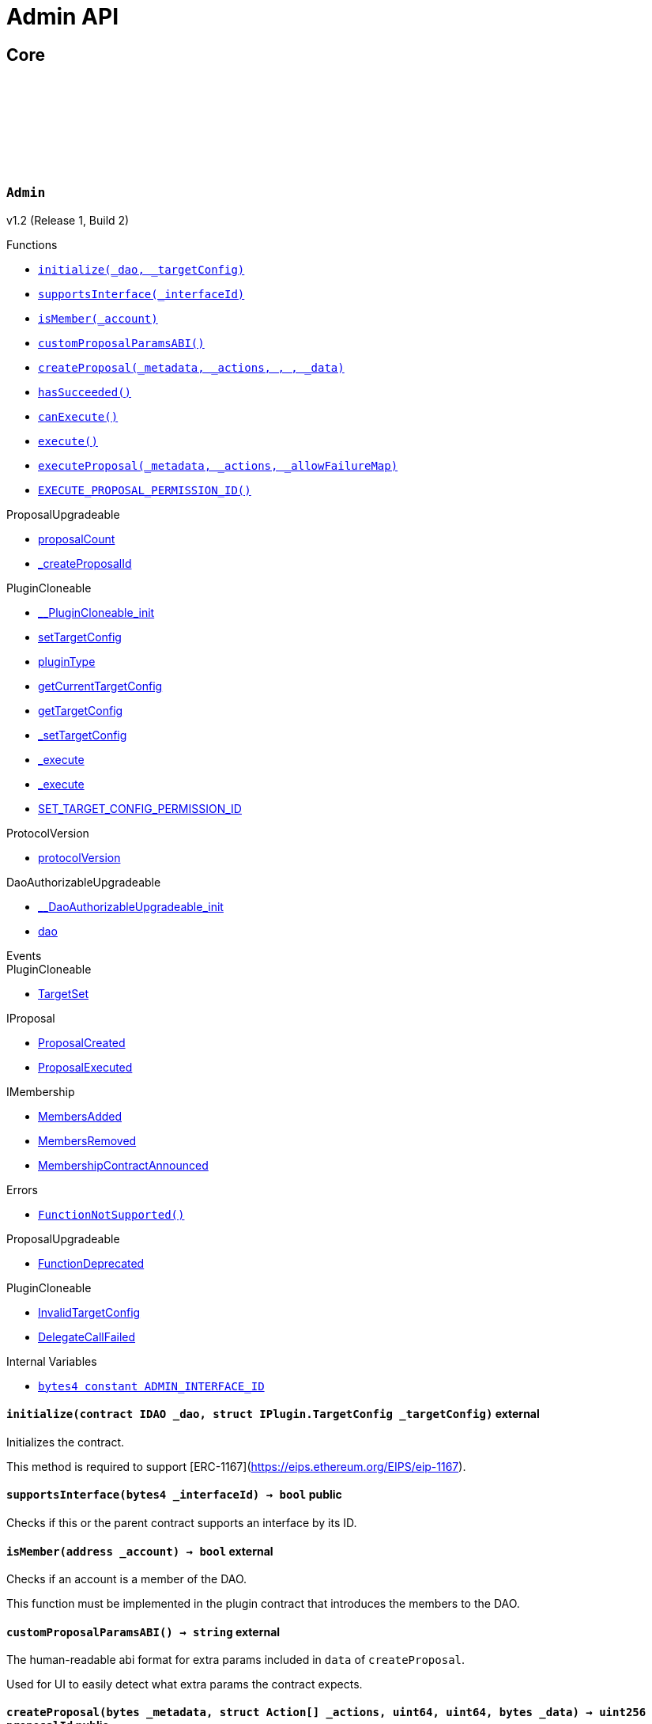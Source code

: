 :github-icon: pass:[<svg class="icon"><use href="#github-icon"/></svg>]
:xref-Admin-initialize-contract-IDAO-struct-IPlugin-TargetConfig-: xref:Admin.adoc#Admin-initialize-contract-IDAO-struct-IPlugin-TargetConfig-
:xref-Admin-supportsInterface-bytes4-: xref:Admin.adoc#Admin-supportsInterface-bytes4-
:xref-Admin-isMember-address-: xref:Admin.adoc#Admin-isMember-address-
:xref-Admin-customProposalParamsABI--: xref:Admin.adoc#Admin-customProposalParamsABI--
:xref-Admin-createProposal-bytes-struct-Action---uint64-uint64-bytes-: xref:Admin.adoc#Admin-createProposal-bytes-struct-Action---uint64-uint64-bytes-
:xref-Admin-hasSucceeded-uint256-: xref:Admin.adoc#Admin-hasSucceeded-uint256-
:xref-Admin-canExecute-uint256-: xref:Admin.adoc#Admin-canExecute-uint256-
:xref-Admin-execute-uint256-: xref:Admin.adoc#Admin-execute-uint256-
:xref-Admin-executeProposal-bytes-struct-Action---uint256-: xref:Admin.adoc#Admin-executeProposal-bytes-struct-Action---uint256-
:xref-Admin-EXECUTE_PROPOSAL_PERMISSION_ID-bytes32: xref:Admin.adoc#Admin-EXECUTE_PROPOSAL_PERMISSION_ID-bytes32
:xref-Admin-FunctionNotSupported--: xref:Admin.adoc#Admin-FunctionNotSupported--
:xref-Admin-ADMIN_INTERFACE_ID-bytes4: xref:Admin.adoc#Admin-ADMIN_INTERFACE_ID-bytes4
:xref-AdminSetup-constructor--: xref:Admin.adoc#AdminSetup-constructor--
:xref-AdminSetup-prepareInstallation-address-bytes-: xref:Admin.adoc#AdminSetup-prepareInstallation-address-bytes-
:xref-AdminSetup-prepareUninstallation-address-struct-IPluginSetup-SetupPayload-: xref:Admin.adoc#AdminSetup-prepareUninstallation-address-struct-IPluginSetup-SetupPayload-
:xref-AdminSetup-EXECUTE_PROPOSAL_PERMISSION_ID-bytes32: xref:Admin.adoc#AdminSetup-EXECUTE_PROPOSAL_PERMISSION_ID-bytes32
:xref-AdminSetup-AdminAddressInvalid-address-: xref:Admin.adoc#AdminSetup-AdminAddressInvalid-address-
:xref-AdminSetup-EXECUTE_PERMISSION_ID-bytes32: xref:Admin.adoc#AdminSetup-EXECUTE_PERMISSION_ID-bytes32
= Admin API

== Core

:ADMIN_INTERFACE_ID: pass:normal[xref:#Admin-ADMIN_INTERFACE_ID-bytes4[`++ADMIN_INTERFACE_ID++`]]
:EXECUTE_PROPOSAL_PERMISSION_ID: pass:normal[xref:#Admin-EXECUTE_PROPOSAL_PERMISSION_ID-bytes32[`++EXECUTE_PROPOSAL_PERMISSION_ID++`]]
:FunctionNotSupported: pass:normal[xref:#Admin-FunctionNotSupported--[`++FunctionNotSupported++`]]
:initialize: pass:normal[xref:#Admin-initialize-contract-IDAO-struct-IPlugin-TargetConfig-[`++initialize++`]]
:supportsInterface: pass:normal[xref:#Admin-supportsInterface-bytes4-[`++supportsInterface++`]]
:isMember: pass:normal[xref:#Admin-isMember-address-[`++isMember++`]]
:customProposalParamsABI: pass:normal[xref:#Admin-customProposalParamsABI--[`++customProposalParamsABI++`]]
:createProposal: pass:normal[xref:#Admin-createProposal-bytes-struct-Action---uint64-uint64-bytes-[`++createProposal++`]]
:hasSucceeded: pass:normal[xref:#Admin-hasSucceeded-uint256-[`++hasSucceeded++`]]
:canExecute: pass:normal[xref:#Admin-canExecute-uint256-[`++canExecute++`]]
:execute: pass:normal[xref:#Admin-execute-uint256-[`++execute++`]]
:executeProposal: pass:normal[xref:#Admin-executeProposal-bytes-struct-Action---uint256-[`++executeProposal++`]]

[.contract]
[[Admin]]
=== `++Admin++` link:https://github.com/aragon/admin-plugin/blob/v1.2/packages/contracts/src/Admin.sol[{github-icon},role=heading-link]

v1.2 (Release 1, Build 2)

[.contract-index]
.Functions
--
* {xref-Admin-initialize-contract-IDAO-struct-IPlugin-TargetConfig-}[`++initialize(_dao, _targetConfig)++`]
* {xref-Admin-supportsInterface-bytes4-}[`++supportsInterface(_interfaceId)++`]
* {xref-Admin-isMember-address-}[`++isMember(_account)++`]
* {xref-Admin-customProposalParamsABI--}[`++customProposalParamsABI()++`]
* {xref-Admin-createProposal-bytes-struct-Action---uint64-uint64-bytes-}[`++createProposal(_metadata, _actions, , , _data)++`]
* {xref-Admin-hasSucceeded-uint256-}[`++hasSucceeded()++`]
* {xref-Admin-canExecute-uint256-}[`++canExecute()++`]
* {xref-Admin-execute-uint256-}[`++execute()++`]
* {xref-Admin-executeProposal-bytes-struct-Action---uint256-}[`++executeProposal(_metadata, _actions, _allowFailureMap)++`]
* {xref-Admin-EXECUTE_PROPOSAL_PERMISSION_ID-bytes32}[`++EXECUTE_PROPOSAL_PERMISSION_ID()++`]

[.contract-subindex-inherited]
.ProposalUpgradeable
* link:https://github.com/aragon/osx-commons/tree/main/contracts/src/plugin/extensions/proposal/ProposalUpgradeable.sol[proposalCount]
* link:https://github.com/aragon/osx-commons/tree/main/contracts/src/plugin/extensions/proposal/ProposalUpgradeable.sol[_createProposalId]

[.contract-subindex-inherited]
.PluginCloneable
* link:https://github.com/aragon/osx-commons/tree/main/contracts/src/plugin/PluginCloneable.sol[__PluginCloneable_init]
* link:https://github.com/aragon/osx-commons/tree/main/contracts/src/plugin/PluginCloneable.sol[setTargetConfig]
* link:https://github.com/aragon/osx-commons/tree/main/contracts/src/plugin/PluginCloneable.sol[pluginType]
* link:https://github.com/aragon/osx-commons/tree/main/contracts/src/plugin/PluginCloneable.sol[getCurrentTargetConfig]
* link:https://github.com/aragon/osx-commons/tree/main/contracts/src/plugin/PluginCloneable.sol[getTargetConfig]
* link:https://github.com/aragon/osx-commons/tree/main/contracts/src/plugin/PluginCloneable.sol[_setTargetConfig]
* link:https://github.com/aragon/osx-commons/tree/main/contracts/src/plugin/PluginCloneable.sol[_execute]
* link:https://github.com/aragon/osx-commons/tree/main/contracts/src/plugin/PluginCloneable.sol[_execute]
* link:https://github.com/aragon/osx-commons/tree/main/contracts/src/plugin/PluginCloneable.sol[SET_TARGET_CONFIG_PERMISSION_ID]

[.contract-subindex-inherited]
.ProtocolVersion
* link:https://github.com/aragon/osx-commons/tree/main/contracts/src/utils/versioning/ProtocolVersion.sol[protocolVersion]

[.contract-subindex-inherited]
.IProtocolVersion

[.contract-subindex-inherited]
.DaoAuthorizableUpgradeable
* link:https://github.com/aragon/osx-commons/tree/main/contracts/src/permission/auth/DaoAuthorizableUpgradeable.sol[__DaoAuthorizableUpgradeable_init]
* link:https://github.com/aragon/osx-commons/tree/main/contracts/src/permission/auth/DaoAuthorizableUpgradeable.sol[dao]

[.contract-subindex-inherited]
.ContextUpgradeable

[.contract-subindex-inherited]
.ERC165Upgradeable

[.contract-subindex-inherited]
.IERC165Upgradeable

[.contract-subindex-inherited]
.Initializable

[.contract-subindex-inherited]
.IProposal

[.contract-subindex-inherited]
.IPlugin

[.contract-subindex-inherited]
.IMembership

--

[.contract-index]
.Events
--

[.contract-subindex-inherited]
.ProposalUpgradeable

[.contract-subindex-inherited]
.PluginCloneable
* link:https://github.com/aragon/osx-commons/tree/main/contracts/src/plugin/PluginCloneable.sol[TargetSet]

[.contract-subindex-inherited]
.ProtocolVersion

[.contract-subindex-inherited]
.IProtocolVersion

[.contract-subindex-inherited]
.DaoAuthorizableUpgradeable

[.contract-subindex-inherited]
.ContextUpgradeable

[.contract-subindex-inherited]
.ERC165Upgradeable

[.contract-subindex-inherited]
.IERC165Upgradeable

[.contract-subindex-inherited]
.Initializable

[.contract-subindex-inherited]
.IProposal
* link:https://github.com/aragon/osx-commons/tree/main/contracts/src/plugin/extensions/proposal/IProposal.sol[ProposalCreated]
* link:https://github.com/aragon/osx-commons/tree/main/contracts/src/plugin/extensions/proposal/IProposal.sol[ProposalExecuted]

[.contract-subindex-inherited]
.IPlugin

[.contract-subindex-inherited]
.IMembership
* link:https://github.com/aragon/osx-commons/tree/main/contracts/src/plugin/extensions/membership/IMembership.sol[MembersAdded]
* link:https://github.com/aragon/osx-commons/tree/main/contracts/src/plugin/extensions/membership/IMembership.sol[MembersRemoved]
* link:https://github.com/aragon/osx-commons/tree/main/contracts/src/plugin/extensions/membership/IMembership.sol[MembershipContractAnnounced]

--

[.contract-index]
.Errors
--
* {xref-Admin-FunctionNotSupported--}[`++FunctionNotSupported()++`]

[.contract-subindex-inherited]
.ProposalUpgradeable
* link:https://github.com/aragon/osx-commons/tree/main/contracts/src/plugin/extensions/proposal/ProposalUpgradeable.sol[FunctionDeprecated]

[.contract-subindex-inherited]
.PluginCloneable
* link:https://github.com/aragon/osx-commons/tree/main/contracts/src/plugin/PluginCloneable.sol[InvalidTargetConfig]
* link:https://github.com/aragon/osx-commons/tree/main/contracts/src/plugin/PluginCloneable.sol[DelegateCallFailed]

[.contract-subindex-inherited]
.ProtocolVersion

[.contract-subindex-inherited]
.IProtocolVersion

[.contract-subindex-inherited]
.DaoAuthorizableUpgradeable

[.contract-subindex-inherited]
.ContextUpgradeable

[.contract-subindex-inherited]
.ERC165Upgradeable

[.contract-subindex-inherited]
.IERC165Upgradeable

[.contract-subindex-inherited]
.Initializable

[.contract-subindex-inherited]
.IProposal

[.contract-subindex-inherited]
.IPlugin

[.contract-subindex-inherited]
.IMembership

--

[.contract-index]
.Internal Variables
--
* {xref-Admin-ADMIN_INTERFACE_ID-bytes4}[`++bytes4 constant ADMIN_INTERFACE_ID++`]

[.contract-subindex-inherited]
.ProposalUpgradeable

[.contract-subindex-inherited]
.PluginCloneable

[.contract-subindex-inherited]
.ProtocolVersion

[.contract-subindex-inherited]
.IProtocolVersion

[.contract-subindex-inherited]
.DaoAuthorizableUpgradeable

[.contract-subindex-inherited]
.ContextUpgradeable

[.contract-subindex-inherited]
.ERC165Upgradeable

[.contract-subindex-inherited]
.IERC165Upgradeable

[.contract-subindex-inherited]
.Initializable

[.contract-subindex-inherited]
.IProposal

[.contract-subindex-inherited]
.IPlugin

[.contract-subindex-inherited]
.IMembership

--

[.contract-item]
[[Admin-initialize-contract-IDAO-struct-IPlugin-TargetConfig-]]
==== `[.contract-item-name]#++initialize++#++(contract IDAO _dao, struct IPlugin.TargetConfig _targetConfig)++` [.item-kind]#external#

Initializes the contract.

This method is required to support [ERC-1167](https://eips.ethereum.org/EIPS/eip-1167).

[.contract-item]
[[Admin-supportsInterface-bytes4-]]
==== `[.contract-item-name]#++supportsInterface++#++(bytes4 _interfaceId) → bool++` [.item-kind]#public#

Checks if this or the parent contract supports an interface by its ID.

[.contract-item]
[[Admin-isMember-address-]]
==== `[.contract-item-name]#++isMember++#++(address _account) → bool++` [.item-kind]#external#

Checks if an account is a member of the DAO.

This function must be implemented in the plugin contract that introduces the members to the DAO.

[.contract-item]
[[Admin-customProposalParamsABI--]]
==== `[.contract-item-name]#++customProposalParamsABI++#++() → string++` [.item-kind]#external#

The human-readable abi format for extra params included in `data` of `createProposal`.

Used for UI to easily detect what extra params the contract expects.

[.contract-item]
[[Admin-createProposal-bytes-struct-Action---uint64-uint64-bytes-]]
==== `[.contract-item-name]#++createProposal++#++(bytes _metadata, struct Action[] _actions, uint64, uint64, bytes _data) → uint256 proposalId++` [.item-kind]#public#

Creates a new proposal.

[.contract-item]
[[Admin-hasSucceeded-uint256-]]
==== `[.contract-item-name]#++hasSucceeded++#++(uint256) → bool++` [.item-kind]#public#

Whether proposal succeeded or not.

Note that this must not include time window checks and only make a decision based on the thresholds.

[.contract-item]
[[Admin-canExecute-uint256-]]
==== `[.contract-item-name]#++canExecute++#++(uint256) → bool++` [.item-kind]#public#

Checks if a proposal can be executed.

[.contract-item]
[[Admin-execute-uint256-]]
==== `[.contract-item-name]#++execute++#++(uint256)++` [.item-kind]#public#

Executes a proposal.

Note that this function will always revert since this contract doesn't store
     proposals and only executes the actions at run-time. This function is still
     necessary to allow compiling the contract as `Admin` inherits from `IProposal`.

[.contract-item]
[[Admin-executeProposal-bytes-struct-Action---uint256-]]
==== `[.contract-item-name]#++executeProposal++#++(bytes _metadata, struct Action[] _actions, uint256 _allowFailureMap) → uint256 proposalId++` [.item-kind]#public#

Creates and executes a new proposal.

[.contract-item]
[[Admin-EXECUTE_PROPOSAL_PERMISSION_ID-bytes32]]
==== `[.contract-item-name]#++EXECUTE_PROPOSAL_PERMISSION_ID++#++() → bytes32++` [.item-kind]#public#

The ID of the permission required to call the `executeProposal` function.

[.contract-item]
[[Admin-FunctionNotSupported--]]
==== `[.contract-item-name]#++FunctionNotSupported++#++()++` [.item-kind]#error#

Thrown if the `execute` function is called.

[.contract-item]
[[Admin-ADMIN_INTERFACE_ID-bytes4]]
==== `bytes4 [.contract-item-name]#++ADMIN_INTERFACE_ID++#` [.item-kind]#internal constant#

The [ERC-165](https://eips.ethereum.org/EIPS/eip-165) interface ID of the contract.

:EXECUTE_PERMISSION_ID: pass:normal[xref:#AdminSetup-EXECUTE_PERMISSION_ID-bytes32[`++EXECUTE_PERMISSION_ID++`]]
:EXECUTE_PROPOSAL_PERMISSION_ID: pass:normal[xref:#AdminSetup-EXECUTE_PROPOSAL_PERMISSION_ID-bytes32[`++EXECUTE_PROPOSAL_PERMISSION_ID++`]]
:AdminAddressInvalid: pass:normal[xref:#AdminSetup-AdminAddressInvalid-address-[`++AdminAddressInvalid++`]]
:constructor: pass:normal[xref:#AdminSetup-constructor--[`++constructor++`]]
:prepareInstallation: pass:normal[xref:#AdminSetup-prepareInstallation-address-bytes-[`++prepareInstallation++`]]
:prepareUninstallation: pass:normal[xref:#AdminSetup-prepareUninstallation-address-struct-IPluginSetup-SetupPayload-[`++prepareUninstallation++`]]

[.contract]
[[AdminSetup]]
=== `++AdminSetup++` link:https://github.com/aragon/admin-plugin/blob/v1.2/packages/contracts/src/AdminSetup.sol[{github-icon},role=heading-link]

v1.2 (Release 1, Build 2)

[.contract-index]
.Functions
--
* {xref-AdminSetup-constructor--}[`++constructor()++`]
* {xref-AdminSetup-prepareInstallation-address-bytes-}[`++prepareInstallation(_dao, _data)++`]
* {xref-AdminSetup-prepareUninstallation-address-struct-IPluginSetup-SetupPayload-}[`++prepareUninstallation(_dao, _payload)++`]
* {xref-AdminSetup-EXECUTE_PROPOSAL_PERMISSION_ID-bytes32}[`++EXECUTE_PROPOSAL_PERMISSION_ID()++`]

[.contract-subindex-inherited]
.PluginSetup
* link:https://github.com/aragon/osx-commons/tree/main/contracts/src/plugin/setup/PluginSetup.sol[prepareUpdate]
* link:https://github.com/aragon/osx-commons/tree/main/contracts/src/plugin/setup/PluginSetup.sol[supportsInterface]
* link:https://github.com/aragon/osx-commons/tree/main/contracts/src/plugin/setup/PluginSetup.sol[implementation]

[.contract-subindex-inherited]
.ProtocolVersion
* link:https://github.com/aragon/osx-commons/tree/main/contracts/src/utils/versioning/ProtocolVersion.sol[protocolVersion]

[.contract-subindex-inherited]
.IProtocolVersion

[.contract-subindex-inherited]
.IPluginSetup

[.contract-subindex-inherited]
.ERC165

[.contract-subindex-inherited]
.IERC165

--

[.contract-index]
.Errors
--
* {xref-AdminSetup-AdminAddressInvalid-address-}[`++AdminAddressInvalid(admin)++`]

[.contract-subindex-inherited]
.PluginSetup
* link:https://github.com/aragon/osx-commons/tree/main/contracts/src/plugin/setup/PluginSetup.sol[NonUpgradeablePlugin]

[.contract-subindex-inherited]
.ProtocolVersion

[.contract-subindex-inherited]
.IProtocolVersion

[.contract-subindex-inherited]
.IPluginSetup

[.contract-subindex-inherited]
.ERC165

[.contract-subindex-inherited]
.IERC165

--

[.contract-index]
.Internal Variables
--
* {xref-AdminSetup-EXECUTE_PERMISSION_ID-bytes32}[`++bytes32 constant EXECUTE_PERMISSION_ID++`]

[.contract-subindex-inherited]
.PluginSetup
* link:https://github.com/aragon/osx-commons/tree/main/contracts/src/plugin/setup/PluginSetup.sol[IMPLEMENTATION]

[.contract-subindex-inherited]
.ProtocolVersion

[.contract-subindex-inherited]
.IProtocolVersion

[.contract-subindex-inherited]
.IPluginSetup

[.contract-subindex-inherited]
.ERC165

[.contract-subindex-inherited]
.IERC165

--

[.contract-item]
[[AdminSetup-constructor--]]
==== `[.contract-item-name]#++constructor++#++()++` [.item-kind]#public#

The constructor setting the `Admin` implementation contract to clone from.

[.contract-item]
[[AdminSetup-prepareInstallation-address-bytes-]]
==== `[.contract-item-name]#++prepareInstallation++#++(address _dao, bytes _data) → address plugin, struct IPluginSetup.PreparedSetupData preparedSetupData++` [.item-kind]#external#

Prepares the installation of a plugin.

[.contract-item]
[[AdminSetup-prepareUninstallation-address-struct-IPluginSetup-SetupPayload-]]
==== `[.contract-item-name]#++prepareUninstallation++#++(address _dao, struct IPluginSetup.SetupPayload _payload) → struct PermissionLib.MultiTargetPermission[] permissions++` [.item-kind]#external#

Prepares the uninstallation of a plugin.

Currently, there is no reliable way to revoke the `ADMIN_EXECUTE_PERMISSION_ID` from all addresses
    it has been granted to. Accordingly, only the `EXECUTE_PERMISSION_ID` is revoked for this uninstallation.

[.contract-item]
[[AdminSetup-EXECUTE_PROPOSAL_PERMISSION_ID-bytes32]]
==== `[.contract-item-name]#++EXECUTE_PROPOSAL_PERMISSION_ID++#++() → bytes32++` [.item-kind]#public#

The ID of the permission required to call the `executeProposal` function.

[.contract-item]
[[AdminSetup-AdminAddressInvalid-address-]]
==== `[.contract-item-name]#++AdminAddressInvalid++#++(address admin)++` [.item-kind]#error#

Thrown if the admin address is zero.

[.contract-item]
[[AdminSetup-EXECUTE_PERMISSION_ID-bytes32]]
==== `bytes32 [.contract-item-name]#++EXECUTE_PERMISSION_ID++#` [.item-kind]#internal constant#

The ID of the permission required to call the `execute` function.

